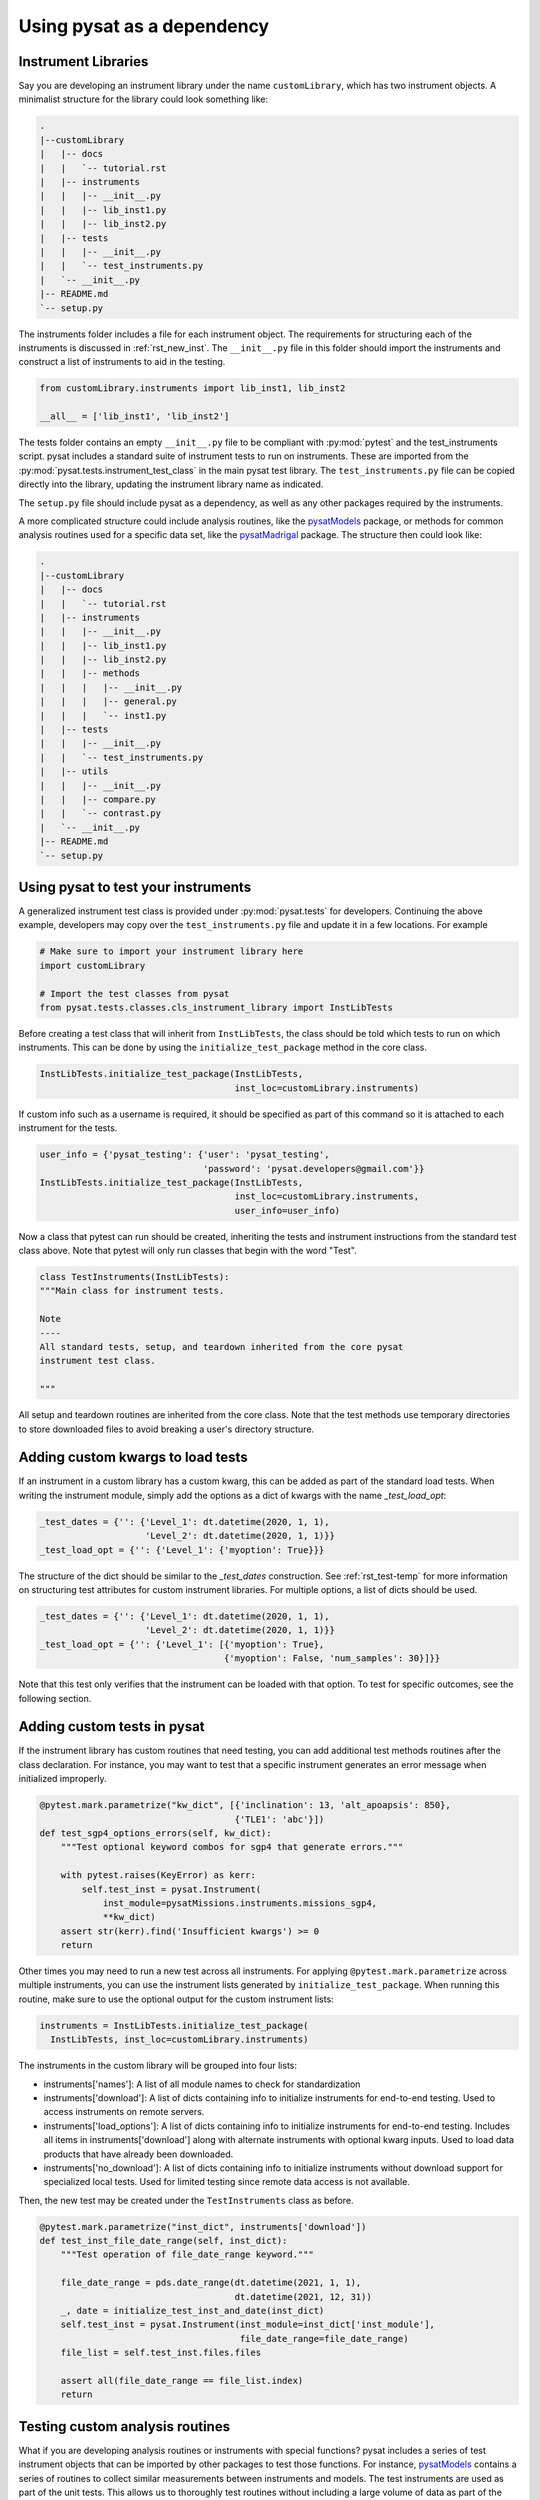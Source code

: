 
.. |br| raw:: html

    <br>

.. _pysat-dependency:

Using pysat as a dependency
===========================


.. _pysat-dep-instlib:

Instrument Libraries
--------------------
Say you are developing an instrument library under the name ``customLibrary``,
which has two instrument objects. A minimalist structure for the library
could look something like:

.. code::

  .
  |--customLibrary
  |   |-- docs
  |   |   `-- tutorial.rst
  |   |-- instruments
  |   |   |-- __init__.py
  |   |   |-- lib_inst1.py
  |   |   |-- lib_inst2.py
  |   |-- tests
  |   |   |-- __init__.py
  |   |   `-- test_instruments.py
  |   `-- __init__.py
  |-- README.md
  `-- setup.py


The instruments folder includes a file for each instrument object.  The
requirements for structuring each of the instruments is discussed in
:ref:`rst_new_inst`.  The ``__init__.py`` file in this folder should import the
instruments and construct a list of instruments to aid in the testing.

.. code:: python

    from customLibrary.instruments import lib_inst1, lib_inst2

    __all__ = ['lib_inst1', 'lib_inst2']

The tests folder contains an empty ``__init__.py`` file to be compliant with
:py:mod:`pytest` and the test_instruments script.  pysat includes a standard
suite of instrument tests to run on instruments.  These are imported from the
:py:mod:`pysat.tests.instrument_test_class` in the main pysat test library.  The
``test_instruments.py`` file can be copied directly into the library, updating
the instrument library name as indicated.

The ``setup.py`` file should include pysat as a dependency, as well as any
other packages required by the instruments.

A more complicated structure could include analysis routines,
like the `pysatModels <https://github.com/pysat/pysatModels>`_ package, or
methods for common analysis routines used for a specific data set, like
the `pysatMadrigal <https://github.com/pysat/pysatMadrigal>`_ package.
The structure then could look like:

.. code::

  .
  |--customLibrary
  |   |-- docs
  |   |   `-- tutorial.rst
  |   |-- instruments
  |   |   |-- __init__.py
  |   |   |-- lib_inst1.py
  |   |   |-- lib_inst2.py
  |   |   |-- methods
  |   |   |   |-- __init__.py
  |   |   |   |-- general.py
  |   |   |   `-- inst1.py
  |   |-- tests
  |   |   |-- __init__.py
  |   |   `-- test_instruments.py
  |   |-- utils
  |   |   |-- __init__.py
  |   |   |-- compare.py
  |   |   `-- contrast.py
  |   `-- __init__.py
  |-- README.md
  `-- setup.py


.. _pysat-dep-testinst:

Using pysat to test your instruments
------------------------------------

A generalized instrument test class is provided under :py:mod:`pysat.tests` for
developers.  Continuing the above example, developers may copy over the
``test_instruments.py`` file and update it in a few locations.  For example

.. code:: python

  # Make sure to import your instrument library here
  import customLibrary

  # Import the test classes from pysat
  from pysat.tests.classes.cls_instrument_library import InstLibTests

Before creating a test class that will inherit from ``InstLibTests``, the class
should be told which tests to run on which instruments.  This can be done by
using the ``initialize_test_package`` method in the core class.

.. code:: python

  InstLibTests.initialize_test_package(InstLibTests,
                                       inst_loc=customLibrary.instruments)

If custom info such as a username is required, it should be specified as part of
this command so it is attached to each instrument for the tests.

.. code:: python

 user_info = {'pysat_testing': {'user': 'pysat_testing',
                                'password': 'pysat.developers@gmail.com'}}
 InstLibTests.initialize_test_package(InstLibTests,
                                      inst_loc=customLibrary.instruments,
                                      user_info=user_info)


Now a class that pytest can run should be created, inheriting the tests and
instrument instructions from the standard test class above.  Note that pytest
will only run classes that begin with the word "Test".

.. code:: Python

  class TestInstruments(InstLibTests):
  """Main class for instrument tests.

  Note
  ----
  All standard tests, setup, and teardown inherited from the core pysat
  instrument test class.

  """

All setup and teardown routines are inherited from the core class. Note that the
test methods use temporary directories to store downloaded files to avoid
breaking a user's directory structure.


.. _pysat-dep-options:

Adding custom kwargs to load tests
----------------------------------

If an instrument in a custom library has a custom kwarg, this can be added as
part of the standard load tests.  When writing the instrument module, simply add
the options as a dict of kwargs with the name `_test_load_opt`:

.. code:: python

   _test_dates = {'': {'Level_1': dt.datetime(2020, 1, 1),
                       'Level_2': dt.datetime(2020, 1, 1)}}
   _test_load_opt = {'': {'Level_1': {'myoption': True}}}

The structure of the dict should be similar to the `_test_dates` construction.
See :ref:`rst_test-temp` for more information on structuring test attributes
for custom instrument libraries. For multiple options, a list of dicts should
be used.

.. code:: python

   _test_dates = {'': {'Level_1': dt.datetime(2020, 1, 1),
                       'Level_2': dt.datetime(2020, 1, 1)}}
   _test_load_opt = {'': {'Level_1': [{'myoption': True},
                                      {'myoption': False, 'num_samples': 30}]}}

Note that this test only verifies that the instrument can be loaded with that
option.  To test for specific outcomes, see the following section.


.. _pysat-dep-addtests:

Adding custom tests in pysat
----------------------------

If the instrument library has custom routines that need testing, you can add
additional test methods routines after the class declaration.  For instance,
you may want to test that a specific instrument generates an error message
when initialized improperly.

.. code:: Python

  @pytest.mark.parametrize("kw_dict", [{'inclination': 13, 'alt_apoapsis': 850},
                                       {'TLE1': 'abc'}])
  def test_sgp4_options_errors(self, kw_dict):
      """Test optional keyword combos for sgp4 that generate errors."""

      with pytest.raises(KeyError) as kerr:
          self.test_inst = pysat.Instrument(
              inst_module=pysatMissions.instruments.missions_sgp4,
              **kw_dict)
      assert str(kerr).find('Insufficient kwargs') >= 0
      return


Other times you may need to run a new test across all instruments.  For applying
``@pytest.mark.parametrize`` across multiple instruments, you can use the
instrument lists generated by ``initialize_test_package``.  When running this
routine, make sure to use the optional output for the custom instrument lists:

.. code:: Python

  instruments = InstLibTests.initialize_test_package(
    InstLibTests, inst_loc=customLibrary.instruments)

The instruments in the custom library will be grouped into four lists:

* instruments['names']: A list of all module names to check for
  standardization
* instruments['download']: A list of dicts containing info to initialize
  instruments for end-to-end testing.  Used to access instruments on remote
  servers.
* instruments['load_options']: A list of dicts containing info to initialize
  instruments for end-to-end testing.  Includes all items in
  instruments['download'] along with alternate instruments with optional
  kwarg inputs. Used to load data products that have already been downloaded.
* instruments['no_download']: A list of dicts containing info to initialize
  instruments without download support for specialized local tests.  Used for
  limited testing since remote data access is not available.

Then, the new test may be created under the ``TestInstruments`` class as before.

.. code:: Python

  @pytest.mark.parametrize("inst_dict", instruments['download'])
  def test_inst_file_date_range(self, inst_dict):
      """Test operation of file_date_range keyword."""

      file_date_range = pds.date_range(dt.datetime(2021, 1, 1),
                                       dt.datetime(2021, 12, 31))
      _, date = initialize_test_inst_and_date(inst_dict)
      self.test_inst = pysat.Instrument(inst_module=inst_dict['inst_module'],
                                        file_date_range=file_date_range)
      file_list = self.test_inst.files.files

      assert all(file_date_range == file_list.index)
      return


.. _pysat-dep-testcust:

Testing custom analysis routines
--------------------------------

What if you are developing analysis routines or instruments with special
functions?  pysat includes a series of test instrument objects that can be
imported by other packages to test those functions.  For instance,
`pysatModels <https://github.com/pysat/pysatModels>`_ contains a series of
routines to collect similar measurements between instruments and models.
The test instruments are used as part of the unit tests.  This allows us to
thoroughly test routines without including a large volume of data as part of
the package.

pysat_testing
^^^^^^^^^^^^^
:ref:`api-pysat-testing` is the basic test object.  It returns a satellite-like
object with 1D data as a function of latitude, longitude, and altitude in a
pandas format.  Most similar to in situ data.

pysat_testing_xarray
^^^^^^^^^^^^^^^^^^^^
:ref:`api-pysat-testing_xarray` returns a satellite-like object with 1D data as
a function of latitude, longitude, and altitude in a xarray format.

pysat_testing2d
^^^^^^^^^^^^^^^
:ref:`api-pysat-testing2d` is another satellite-like object that also returns
profile data as a function of altitude at some distance from the satellite. It
is similar to a Radio Occultation or other instruments that have altitude
profiles.

pysat_testing2d_xarray
^^^^^^^^^^^^^^^^^^^^^^
:ref:`api-pysat-testing2d_xarray` is a satellite-like object that returns all
of the above plus an imager-like data set, ie, remote data that is a function
of time and two spatial dimensions.

pysat_testmodel
^^^^^^^^^^^^^^^
:ref:`api-pysat-testmodel` is an xarray object that returns a 4D object as a
function of latitude, longitude, altitude, and time.  It most closely resembles
data sets from geophysical models.

All of these objects return dummy `data` values that are either constants or
small periodic variations.  The intent of these objects are to return data sets
that resemble instrument data in scope.

A very basic example is shown below.  Here a `stats` library is imported from
the custom instrument.  The `dummy1` variable is a simple data set that returns
values between 0 and 20.

.. code:: python

  import pysat

  from customLibrary import stats

  class TestCompare:

    def setup(self):
        self.inst = pysat.Instrument(platform='pysat', name='testing')
        self.inst.load(2009, 1)

    def teardown(self):
        del self.inst

    def test_stats_mean(self):
        mean_val = stats.mean(inst['dummy1'])
        assert mean_val == 11.3785

The :py:meth:`TestCompare.setup` method is used to define and load a fresh
instrument for each test.  While data are automatically generated, limits on
the usable range have been imposed for testing purposes.  The test instruments
generate dates between 1 Jan 2008 and 31 Dec 2010 for use in the pysat
ecosystem.  This allows for coverage for year changes both with and without
leap days.

.. _pysat-dep-tips:

Tips and Tricks
---------------

Remember to include pysat as a dependency in your setup.py or setup.cfg file.

The CI environment will also need to be configured to install pysat and its
dependencies.  You may need to install pysat from github rather than pip if
you need to test against a specific development branch.
